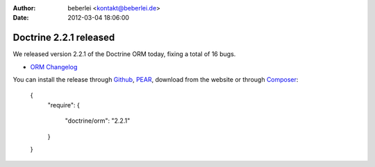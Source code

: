 :author: beberlei <kontakt@beberlei.de>
:date: 2012-03-04 18:06:00

=======================
Doctrine 2.2.1 released
=======================

We released version 2.2.1 of the Doctrine ORM today, fixing a total of 16 bugs.


- `ORM Changelog <http://www.doctrine-project.org/jira/browse/DDC/fixforversion/10194>`_

You can install the release through
`Github <https://github.com/doctrine/doctrine2>`_,
`PEAR <http://pear.doctrine-project.org>`_, download from the website or through
`Composer <http://www.packagist.org>`_:

    {
        "require":
        {
            "doctrine/orm": "2.2.1"
        }
    }
